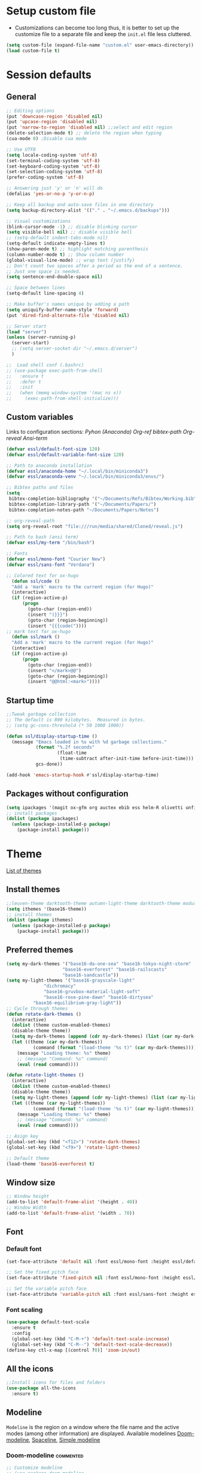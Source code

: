 #+STARUP: hidestars
* Setup custom file
- Customizations can become too long thus, it is better to set up the customize file to a separate file  and keep the  =init.el= file less cluttered.
:setup-custom:
#+BEGIN_SRC emacs-lisp :results silent
  (setq custom-file (expand-file-name "custom.el" user-emacs-directory))
  (load custom-file t)
#+END_SRC
:END:
* Session defaults
** General
:defaults:
#+BEGIN_SRC emacs-lisp :results silent
  ;; Editing options
  (put 'downcase-region 'disabled nil)
  (put 'upcase-region 'disabled nil)
  (put 'narrow-to-region 'disabled nil) ;;select and edit region
  (delete-selection-mode t) ;; delete the region when typing
  (cua-mode 0) ;Disable cua mode

  ;; Use UTF8
  (setq locale-coding-system 'utf-8) 
  (set-terminal-coding-system 'utf-8) 
  (set-keyboard-coding-system 'utf-8) 
  (set-selection-coding-system 'utf-8)
  (prefer-coding-system 'utf-8)

  ;; Answering just 'y' or 'n' will do
  (defalias 'yes-or-no-p 'y-or-n-p)

  ;; Keep all backup and auto-save files in one directory
  (setq backup-directory-alist '(("." . "~/.emacs.d/backups")))

  ;; Visual customizations
  (blink-cursor-mode -1) ;; disable blinking cursor
  (setq visible-bell nil) ;; disable visible bell
  ;; (setq-default indent-tabs-mode nil)
  (setq-default indicate-empty-lines t)
  (show-paren-mode t) ;; highlight matching parenthesis
  (column-number-mode t) ;; Show column number
  (global-visual-line-mode) ;; wrap text (justify)
  ;; Don't count two spaces after a period as the end of a sentence.
  ;; Just one space is needed.
  (setq sentence-end-double-space nil)

  ;; Space between lines
  (setq-default line-spacing 4)

  ;; Make buffer's names unique by adding a path
  (setq uniquify-buffer-name-style 'forward)
  (put 'dired-find-alternate-file 'disabled nil)

  ;; Server start
  (load "server")
  (unless (server-running-p)
    (server-start)
    ;; (setq server-socket-dir "~/.emacs.d/server")
    )

  ;;  Load shell conf (.bashrc)
  ;; (use-package exec-path-from-shell
  ;;   :ensure t
  ;;   :defer t
  ;;   :init
  ;;   (when (memq window-system '(mac ns x))
  ;;     (exec-path-from-shell-initialize)))
#+END_SRC
:END:
** Custom variables
Links to configuration sections: [[* Python (Anaconda)][Pyhon (Anaconda)]] [[* Org-ref][Org-ref bibtex-path]] [[* Org-reveal][Org-reveal]] [[* Ansi-term][Ansi-term]]
:custom-vars:
#+begin_src emacs-lisp :results silent
  (defvar essl/default-font-size 120)
  (defvar essl/default-variable-font-size 120)

  ;; Path to anaconda installation 
  (defvar essl/anaconda-home "~/.local/bin/miniconda3")
  (defvar essl/anaconda-venv "~/.local/bin/miniconda3/envs/")

  ;; Bibtex paths and files
  (setq
   bibtex-completion-bibliography '("~/Documents/Refs/Bibtex/Working.bib")
   bibtex-completion-library-path '("~/Documents/Papers/")
   bibtex-completion-notes-path "~/Documents/Papers/Notes")

  ;; org-reveal-path
  (setq org-reveal-root "file:///run/media/shared/Cloned/reveal.js")

  ;; Path to bash (ansi term)
  (defvar essl/my-term "/bin/bash")

  ;; Fonts
  (defvar essl/mono-font "Courier New")
  (defvar essl/sans-font "Verdana")
  #+end_src
:END:
:ox-hugo:
#+begin_src emacs-lisp :results silent
  ;; Colored text for ox-hugo
    (defun ssl/code ()
    "Add a 'mark' macro to the current region (for Hugo)"
    (interactive)
    (if (region-active-p)
        (progn
          (goto-char (region-end))
          (insert ")}}}")
          (goto-char (region-beginning))
          (insert "{{{code("))))
  ;; mark text for ox-hugo
    (defun ssl/mark ()
    "Add a 'mark' macro to the current region (for Hugo)"
    (interactive)
    (if (region-active-p)
        (progn
          (goto-char (region-end))
          (insert "</mark>@@")
          (goto-char (region-beginning))
          (insert "@@html:<mark>"))))
#+end_src
:END:
** Startup time
:startup-time:
#+begin_src emacs-lisp :results silent
  ;;Tweak garbage collection
  ;; The default is 800 kilobytes.  Measured in bytes.
  ;; (setq gc-cons-threshold (* 50 1000 1000))

  (defun ssl/display-startup-time ()
    (message "Emacs loaded in %s with %d garbage collections."
             (format "%.2f seconds"
                     (float-time
                      (time-subtract after-init-time before-init-time)))
             gcs-done))

  (add-hook 'emacs-startup-hook #'ssl/display-startup-time)

#+end_src
:END:

** Packages without configuration
:install-packages:
#+begin_src emacs-lisp :results silent
  (setq ipackages '(magit ox-gfm org auctex ebib ess helm-R olivetti unfill format-all org poly-R poly-markdown))
  ;; install packages 
  (dolist (package ipackages)
    (unless (package-installed-p package)
      (package-install package)))
#+end_src
:END:
* Theme
[[https://emacsthemes.com/][List of themes]]
** Install themes
:install-themes:
#+begin_src emacs-lisp :results silent
  ;;leuven-theme darktooth-theme autumn-light-theme darktooth-theme modus-themes
  (setq ithemes '(base16-theme))
  ;; install themes 
  (dolist (package ithemes)
    (unless (package-installed-p package)
      (package-install package)))
#+end_src
:END:
** Preferred themes
:cycle-through-themes:
#+begin_src emacs-lisp :results silent
  (setq my-dark-themes '("base16-da-one-sea" "base16-tokyo-night-storm"
         		       "base16-everforest" "base16-railscasts"
         		       "base16-sandcastle"))
  (setq my-light-themes '("base16-grayscale-light"
      			"dichromacy"
      			"base16-gruvbox-material-light-soft"
      			"base16-rose-pine-dawn" "base16-dirtysea"
  			"base16-equilibrium-gray-light"))
  ;; Cycle through themes
  (defun rotate-dark-themes ()
    (interactive)
    (dolist (theme custom-enabled-themes)
    (disable-theme theme))
    (setq my-dark-themes (append (cdr my-dark-themes) (list (car my-dark-themes))))
    (let ((theme (car my-dark-themes))
        	(command (format "(load-theme '%s t)" (car my-dark-themes))))
      (message "Loading theme: %s" theme)
      ;; (message "Command: %s" command)
      (eval (read command))))

  (defun rotate-light-themes ()
    (interactive)
    (dolist (theme custom-enabled-themes)
    (disable-theme theme))
    (setq my-light-themes (append (cdr my-light-themes) (list (car my-light-themes))))
    (let ((theme (car my-light-themes))
        	(command (format "(load-theme '%s t)" (car my-light-themes))))
      (message "Loading theme: %s" theme)
      ;; (message "Command: %s" command)
      (eval (read command))))

  ;; Asign key
  (global-set-key (kbd "<f12>") 'rotate-dark-themes)
  (global-set-key (kbd "<f9>") 'rotate-light-themes)

  ;; Default theme
  (load-theme 'base16-everforest t)
#+end_src
:END:
** Window size
:window-size:
#+begin_src emacs-lisp :results silent
  ;; Window height
  (add-to-list 'default-frame-alist '(height . 40))
  ;; Window Width
  (add-to-list 'default-frame-alist '(width . 70)) 
#+end_src
:END:

** Font
*** Default font 
:font:
#+begin_src emacs-lisp :results silent
  (set-face-attribute 'default nil :font essl/mono-font :height essl/default-font-size)

  ;; Set the fixed pitch face
  (set-face-attribute 'fixed-pitch nil :font essl/mono-font :height essl/default-font-size)

  ;; Set the variable pitch face
  (set-face-attribute 'variable-pitch nil :font essl/sans-font :height essl/default-variable-font-size)
#+end_src
:END:
*** Font scaling
:font-scaling:
#+begin_src emacs-lisp :results silent
  (use-package default-text-scale
    :ensure t
    :config
    (global-set-key (kbd "C-M-+") 'default-text-scale-increase)
    (global-set-key (kbd "C-M--") 'default-text-scale-decrease))
  (define-key ctl-x-map [(control ?0)] 'zoom-in/out)
#+end_src
:END:
** All the icons
:all-the-icons:
#+begin_src emacs-lisp :results silent
  ;;Install icons for files and folders
  (use-package all-the-icons 
    :ensure t)
#+end_src
:END:   
** Modeline
=Modeline= is the region on a window where the file name and the active modes (among other information) are displayed. Available modelines [[https://github.com/seagle0128/doom-modeline][Doom-modeline]], [[https://github.com/TheBB/spaceline][Spaceline]], [[https://github.com/gexplorer/simple-modeline][Simple modeline]]
*** Doom-modeline                            :commented:
:doom-modeline:
#+begin_src emacs-lisp :results silent
  ;; Customize modeline
  ;; (use-package doom-modeline
  ;;   :ensure t
  ;;   :init (doom-modeline-mode 1)
  ;;   :custom (
  ;;            (doom-modeline-height 20)
  ;;            (setq doom-modeline-window-width-limit 65)
  ;;            (setq doom-modeline-buffer-file-name-style 'auto)
  ;;            (setq doom-modeline-buffer-name t)
  ;;            )
  ;;   )
#+end_src
:END:
*** spaceline                                                     :commented:
:spaceline:
#+begin_src emacs-lisp :results silent
  ;; (use-package spaceline
  ;;   :ensure t
  ;;   :config
  ;;   (require 'spaceline-config)
  ;;   (setq spaceline-buffer-encoding-abbrev-p nil)
  ;;   (setq spaceline-line-column-p nil)
  ;;   (setq spaceline-line-p nil)
  ;;   (setq powerline-default-separator (quote arrow))
  ;;   (spaceline-spacemacs-theme))

 ;; (require 'spaceline-config)
  ;; (spaceline-spacemacs-theme)
#+end_src
:END:
*** simple modeline
#+begin_src emacs-lisp :results silent
  (use-package simple-modeline
    :ensure t
    :hook (after-init . simple-modeline-mode))
#+end_src

#+RESULTS:
| simple-modeline-mode | bm-repository-load | debian-ispell-set-default-dictionary | debian-ispell-set-startup-menu | x-wm-set-size-hint | tramp-register-archive-file-name-handler | magit-maybe-define-global-key-bindings | table--make-cell-map |

* Windows
** Resize
- Keybindings to resize windows.
:resize-widows:
#+BEGIN_SRC emacs-lisp :results silent
  (bind-key "s-C-<left>"  'shrink-window-horizontally)
  (bind-key "s-C-<right>" 'enlarge-window-horizontally)
  (bind-key "s-C-<down>"  'shrink-window)
  (bind-key "s-C-<up>" 'enlarge-window)
#+END_SRC
:END:

** Split
- Split windows and switch
:split-window:
#+BEGIN_SRC emacs-lisp :results silent
  ;;Define functions to split a window vertically or horizontally
  (defun vsplit-other-window ()
    "Splits the window vertically and switches to that window."
    (interactive)
    (split-window-vertically)
    (other-window 1 nil))
  (defun hsplit-other-window ()
    "Splits the window horizontally and switches to that window."
    (interactive)
    (split-window-horizontally)
    (other-window 1 nil))

  ;; Define keybindings for using the above functions
  (bind-key "C-x 2" 'vsplit-other-window)
  (bind-key "C-x 3" 'hsplit-other-window)
#+END_SRC
:END:

* Navigating
** Move between windows
Define Keybindings to move between windows
:win-move:
#+begin_src emacs-lisp :results silent
  (global-set-key [s-left] 'windmove-left) ;move to left window
  (global-set-key [s-right] 'windmove-right) ;move to right window
  (global-set-key [s-up] 'windmove-up) ;move to upper window
  (global-set-key [s-down] 'windmove-down) ;move to lower window
#+end_src
:END:

** Eyebrowse
[[https://depp.brause.cc/eyebrowse/][Eyebrowse]], helps manage window configurations. For example one can split a frame into 3 windows (Directory list, terminal and text file) then, create a new configuration ~C-c C-w 2~ and split the frame in a different way, say to only edit a single file. Swiching to the first configuration is done with ~C-c C-w 
:eyebrowse:
#+BEGIN_SRC emacs-lisp :results silent
  (use-package eyebrowse
    :ensure t
    :config 
    (eyebrowse-mode))
#+END_SRC
:END:
** Bookmarks
:bookmarks:
#+begin_src emacs-lisp :results silent
  (use-package bm
    :ensure t
    :demand t

    :init
    ;; restore on load (even before you require bm)
    (setq bm-restore-repository-on-load t)


    :config
    ;; Allow cross-buffer 'next'
    (setq bm-cycle-all-buffers t)

    ;; where to store persistant files
    (setq bm-repository-file "~/.emacs.d/bm-repository")

    ;; save bookmarks
    (setq-default bm-buffer-persistence t)

    ;; Loading the repository from file when on start up.
    (add-hook 'after-init-hook 'bm-repository-load)

    ;; Saving bookmarks
    (add-hook 'kill-buffer-hook #'bm-buffer-save)

    ;; Saving the repository to file when on exit.
    ;; kill-buffer-hook is not called when Emacs is killed, so we
    ;; must save all bookmarks first.
    (add-hook 'kill-emacs-hook #'(lambda nil
                                   (bm-buffer-save-all)
                                   (bm-repository-save)))

    ;; The `after-save-hook' is not necessary to use to achieve persistence,
    ;; but it makes the bookmark data in repository more in sync with the file
    ;; state.
    (add-hook 'after-save-hook #'bm-buffer-save)

    ;; Restoring bookmarks
    (add-hook 'find-file-hooks   #'bm-buffer-restore)
    (add-hook 'after-revert-hook #'bm-buffer-restore)

    ;; The `after-revert-hook' is not necessary to use to achieve persistence,
    ;; but it makes the bookmark data in repository more in sync with the file
    ;; state. This hook might cause trouble when using packages
    ;; that automatically reverts the buffer (like vc after a check-in).
    ;; This can easily be avoided if the package provides a hook that is
    ;; called before the buffer is reverted (like `vc-before-checkin-hook').
    ;; Then new bookmarks can be saved before the buffer is reverted.
    ;; Make sure bookmarks is saved before check-in (and revert-buffer)
    (add-hook 'vc-before-checkin-hook #'bm-buffer-save)

    ;; Set keybindings to set bookmarks in the buffer
    :bind (("C-c <right>" . bm-next)
           ("C-c <left>" . bm-previous)
           ("C-c b" . bm-toggle))
    )

  ;; Color for bookmarks
  ;; (set-face-attribute 'bm-face nil :background "GreenYellow" :foreground 'unspecified)
#+end_src
:END:

** Recentf
- Create a list of recently opened files
  :recentf:
  #+BEGIN_SRC emacs-lisp
    (use-package recentf
      :ensure t
      :config
      (recentf-mode t)
      (setq recentf-max-menu-items 25)
      (setq recentf-max-saved-items 25)
      (global-set-key "\C-x\ \C-r" 'recentf-open-files))
  #+END_SRC
  :END:
** Treemacs
[[https://github.com/Alexander-Miller/treemacs][Treemacs]] - a tree layout file explorer for Emacs
:treemacs:
#+BEGIN_SRC emacs-lisp :results silent
  (use-package treemacs
    :ensure t
    :defer t
    :config
    (progn

      (setq treemacs-follow-after-init          t
            treemacs-width                      35
            treemacs-indentation                2
            treemacs-git-integration            t
            treemacs-collapse-dirs              3
            treemacs-silent-refresh             nil
            treemacs-change-root-without-asking nil
            treemacs-sorting                    'alphabetic-desc
            treemacs-show-hidden-files          t
            treemacs-never-persist              nil
            treemacs-is-never-other-window      nil
            treemacs-goto-tag-strategy          'refetch-index)

      (treemacs-follow-mode t)
      (treemacs-filewatch-mode t))
    :bind
    (:map global-map
          ([f8]        . treemacs)
          ;; ([f9]        . treemacs-projectile-toggle)
          ;; ("<C-M-tab>" . treemacs-toggle)
          ("M-0"       . treemacs-select-window)
          ("C-c 1"     . treemacs-delete-other-windows)
          ))
#+END_SRC
:END:
** Imenu
[[https://www.emacswiki.org/emacs/ImenuMode][Imenu]] produces menus for accessing locations in documents
:imenu-keybindings:
#+begin_src emacs-lisp
  (use-package imenu-list
    :ensure t
    :bind(
          ("C-c i" . imenu-list)
          )
    )
#+end_src
:END:
* List buffers
** Ibuffer
[[https://www.emacswiki.org/emacs/IbufferMode][Ibuffer]] is the improved version of list-buffers.
:ibuffer:
#+BEGIN_SRC emacs-lisp :result silent
  ;; set as default
  (defalias 'list-buffers 'ibuffer)

  ;; source: http://ergoemacs.org/emacs/emacs_buffer_management.html
  (add-hook 'dired-mode-hook 'auto-revert-mode)

  ;; Also auto refresh dired, but be quiet about it
  (setq global-auto-revert-non-file-buffers t)
  (setq auto-revert-verbose nil)

  ;; hide buffers that begin with *
  (require 'ibuf-ext)
  (add-to-list 'ibuffer-never-show-predicates "^\\*")
  ;;     (mapcar #'regexp-quote '("^\\*helm.*" "^\\*Ebib.*")))
  ;; (add-to-list 'ibuffer-never-show-predicates "^\\*helm.*")
  ;; (add-to-list 'ibuffer-never-show-predicates "^\\*Ebib.*")
  ;; (add-to-list 'ibuffer-never-show-predicates "^\\*swiper.*")
  ;; (add-to-list 'ibuffer-never-show-predicates "^\\*Custom.*")
  ;; (add-to-list 'ibuffer-never-show-predicates "^\\*Packages.*")
  ;; (add-to-list 'ibuffer-never-show-predicates "^\\*Flymake.*")
  ;; (add-to-list 'ibuffer-never-show-predicates "^\\*magit.*")
  ;; (add-to-list 'ibuffer-always-show-predicates "^\\*Python\\*")

  ;;hide Filename process cycling with backtick
  (setq ibuffer-format-save ibuffer-formats)
  (setq ibuffer-formats (append ibuffer-formats '((mark modified " " name))))

  (global-set-key (kbd "C-x C-b") 'ibuffer)
  (setq ibuffer-saved-filter-groups
        (quote (("default"
                 ("dired" (mode . dired-mode))
                 ("Web" (or (name . "^.*html$")
                            (name . "^.*css$")
                            (name . "^.*js$")
                            ))
                 ("org" (name . "^.*org$"))
                 ("markdown" (name . "^.*md$"))
                 ("yaml / toml" (or (name . "^.*yaml$")
                                    (name . "^.*toml$")
                                    ))
                 ("magit" (mode . magit-mode))
                 ;; ("web" (or (mode . web-mode) 
                 ;;            (mode . js2-mode)))
                 ("shell" (or (mode . eshell-mode) 
                              (mode . shell-mode)))
                 ("programming" (or
                                 (mode . python-mode)
                                 (mode . c++-mode)
                                 ))
                 ("Bash" (or (name . "^.*sh$")))
                 ("TeX"(or (mode . latex-mode)
                           (mode . bibtex-mode
                                 )))
                 ("txt"(or (name ."^.*txt$")))
                 ("R" (or (name . "^.*R$")
                          (name . "^.*Rmd$")
                          (mode . ess-mode)))
                 ("Lisp" (or(mode . emacs-elisp-mode)))
                 ("emacs" (or
                           (name . "^\\*scratch\\*$")
                           (name . "^\\*Messages\\*$")))
                 ))))
  (add-hook 'ibuffer-mode-hook
            (lambda ()
              (ibuffer-auto-mode 1)
              (ibuffer-switch-to-saved-filter-groups "default")))

  ;; don't show these
  ;; Don't show filter groups if there are no buffers in that group
  (setq ibuffer-show-empty-filter-groups nil)

  ;; Don't ask for confirmation to delete marked buffers
  (setq ibuffer-expert t)
#+END_SRC
:END:
* Helm
/"[[https://emacs-helm.github.io/helm/][Helm]] is an Emacs framework for incremental completions and narrowing selections. It helps to rapidly complete file names, buffer names, or any other Emacs interactions requiring selecting an item from a list of possible choices."/
:helm-config:
#+begin_src emacs-lisp :results silent
  ;; (use-package helm-mode
  ;;   :ensure nil
  ;;   :after helm)
  (use-package helm
    :ensure nil
    :init
    (helm-mode 1)
    (helm-autoresize-mode 1)
    :bind (
           ("M-x" . helm-M-x)
           ("C-c h o" . helm-occur) ; show lines matching regex
           ("C-x C-f" . helm-find-files) ; find files in pwd
           ("C-x b" . helm-mini) 
           ("C-c y". helm-show-kill-ring)
           ("C-c m" . helm-bookmarks)
           :map helm-map
           ("<tab>" . helm-execute-persistent-action) ; rebind tab to run ;;persistent action
           ("C-i" . helm-execute-persistent-action) ; make TAB works in ;;terminal
           ("C-z" . helm-select-action) ; list actions using C-z
           :map shell-mode-map
           ("C-c C-l" . helm-comint-input-ring) ; in shell mode
           :map minibuffer-local-map
           ("C-c C-l" . helm-minibuffer-history))
    :config
    (setq helm-split-window-in-side-p           t ; open helm buffer inside current window, not occupy whole other window
          helm-move-to-line-cycle-in-source     t ; move to end or beginning of source when reaching top or bottom of source.
          helm-ff-search-library-in-sexp        t ; search for library in `require' and `declare-function' sexp.
          helm-scroll-amount                    8 ; scroll 8 lines other window using M-<next>/M-<prior>
          helm-ff-file-name-history-use-recentf t
          helm-echo-input-in-header-line t)
    (setq helm-autoresize-max-height 0)
    (setq helm-autoresize-min-height 25)
    )

  (use-package swiper-helm
    :ensure t
    :bind
    (("C-s" . swiper-helm))
    )
#+end_src
:END:
* Coding
** General
:general-options:
#+begin_src emacs-lisp
  (electric-pair-mode 1)
  (add-hook 'prog-mode-hook 'linum-mode 1)
#+end_src
:END:
*** Hideshow
:hideshow-minormode:
#+begin_src emacs-lisp :results silent
  (defun toggle-selective-display (column)
    (interactive "P")
    (set-selective-display
     (or column
         (unless selective-display
           (1+ (current-column))))))

  (defun toggle-hiding (column)
    (interactive "P")
    (if hs-minor-mode
        (if (condition-case nil
                (hs-toggle-hiding)
              (error t))
            (hs-show-all))
      (toggle-selective-display column)))

  ;;Define Keybindings for hiding/showing code
  (global-set-key (kbd "C-+") 'toggle-hiding)
  (global-set-key (kbd "C-\\") 'toggle-selective-display)
  ;; (add-hook 'web-mode-hook (lambda () (hs-minor-mode 1)))
  (add-hook 'ess-r-mode-hook (lambda () (hs-minor-mode 1)))
#+end_src
:END:
** LSP                                        :commented:
#+begin_src emacs-lisp :results silent
    ;; (defun ssl/lsp-mode-setup ()
    ;;   (setq lsp-headerline-breadcrumb-segments '(path-up-to-project file symbols))
    ;;   (lsp-headerline-breadcrumb-mode))

  ;; (use-package lsp-mode
  ;;   :ensure t
  ;;   :init
  ;;   ;; set prefix for lsp-command-keymap (few alternatives - "C-l", "C-c l")
  ;;   (setq lsp-keymap-prefix "C-c l")
  ;;   :hook (;; replace XXX-mode with concrete major-mode(e. g. python-mode)
  ;;          (sh-mode . lsp-deferred)
  ;;          ;; if you want which-key integration
  ;;          (lsp-mode . lsp-enable-which-key-integration))
  ;;   :commands lsp)

  ;; ;; optionally
  ;; (use-package lsp-ui
  ;;   :ensure t
  ;;   :after lsp-mode
  ;;   :commands lsp-ui-mode)
  ;; ;; if you are helm user
  ;; (use-package helm-lsp
  ;;   :ensure t
  ;;   :after lsp-mode
  ;;   :commands helm-lsp-workspace-symbol)

#+end_src

** Python (Anaconda)
Change the path for the anaconda (miniconda) installation accordingly
:config:
#+begin_src emacs-lisp :results silent
  ;; Install and configure Conda
  (use-package conda
    :ensure t
    ;; :defer t
    :init
    ;; (add-to-list 'exec-path "/media/discs/shared/miniconda3/bin/")
    (setq conda-anaconda-home essl/anaconda-home)
    (setq conda-env-home-directory essl/anaconda-venv)
    :config
    (conda-env-initialize-interactive-shells)
    (conda-env-initialize-eshell)
    (conda-env-autoactivate-mode t)
    )

  ;; Set up Elpy with Conda integration
  (use-package elpy
    :ensure t
    :init
    (elpy-enable)

    (setq python-shell-interpreter "python"
          elpy-rpc-virtualenv-path  'current
          python-shell-virtualenv-root essl/anaconda-venv
          elpy-rpc-virtualenv-path  essl/anaconda-venv)
    )

  (use-package company-anaconda
    :ensure t
    :config
    (eval-after-load "company"
      '(add-to-list 'company-backends '(company-anaconda)))
    :hook
    (python-mode . anaconda-mode)
    (python-mode . anaconda-eldoc-mode)
    )

  (use-package python-black
    :demand t
    :after python
    :hook
    (python-mode . python-black-on-save-mode-enable-dwim)
    (python-mode . yas-minor-mode)
    (python-mode . linum-mode)
    (python-mode . yafolding-mode)
    )
#+end_src
:END:
** R
*** ESS
:configuration:
#+begin_src emacs-lisp :results silent
  (defun my-ess-hook ()
    ;; ensure company-R-library is in ESS backends
    (make-local-variable 'company-backends)
    (cl-delete-if (lambda (x) (and (eq (car-safe x) 'company-R-args))) company-backends)
    (push (list 'company-R-args 'company-R-objects 'company-R-library :separate)
          company-backends))
  (use-package ess
    :ensure t
    :init
    (add-hook 'ess-r-mode-hook #'hs-minor-mode)
    (add-hook 'ess-r-mode-hook #'my-ess-hook)
    :bind
    ("_" . ess-insert-assign)
    :hook
    (ess-r-mode . linum-mode)
    )

  (use-package format-all
  :ensure t
  :hook (ess-mode . format-all-mode)
  :config
  (setq-default format-all-formatters
                '(("formatR" format-all-r-format-buffer))))

 #+end_src
:END:
*** Rmd
:Rmarkdown:
#+begin_src emacs-lisp
  (require 'poly-R)
  (require 'poly-markdown)
  (add-to-list 'auto-mode-alist '("\\.Rmd\\'" . poly-markdown+r-mode))
#+end_src
:END:
** Html
:web-beautify:
#+begin_src emacs-lisp :results silent
  (use-package web-beautify
    :ensure t
    :config
    (eval-after-load 'js2-mode
      '(define-key js2-mode-map (kbd "C-c b") 'web-beautify-js))
    ;; Or if you're using 'js-mode' (a.k.a 'javascript-mode')
    (eval-after-load 'js
      '(define-key js-mode-map (kbd "C-c b") 'web-beautify-js))

    (eval-after-load 'json-mode
      '(define-key json-mode-map (kbd "C-c b") 'web-beautify-js))

    (eval-after-load 'sgml-mode
      '(define-key html-mode-map (kbd "C-c b") 'web-beautify-html))

    (eval-after-load 'web-mode
      '(define-key web-mode-map (kbd "C-c b") 'web-beautify-html))

    (eval-after-load 'css-mode
      '(define-key css-mode-map (kbd "C-c b") 'web-beautify-css))
    )
#+end_src
:END:
- [[https://web-mode.org/][Webmode]]: Major mode for editing web templates
:webmode:
#+begin_src emacs-lisp :results silent
  (use-package web-mode
    :ensure t
    :config
    (add-to-list 'auto-mode-alist '("\\.phtml\\'" . web-mode))
    (add-to-list 'auto-mode-alist '("\\.tpl\\.php\\'" . web-mode))
    (add-to-list 'auto-mode-alist '("\\.[agj]sp\\'" . web-mode))
    (add-to-list 'auto-mode-alist '("\\.as[cp]x\\'" . web-mode))
    (add-to-list 'auto-mode-alist '("\\.erb\\'" . web-mode))
    (add-to-list 'auto-mode-alist '("\\.mustache\\'" . web-mode))
    (add-to-list 'auto-mode-alist '("\\.djhtml\\'" . web-mode))
    (add-to-list 'auto-mode-alist '("\\.html?\\'" . web-mode))
    (setq web-mode-enable-current-column-highlight t)
    (add-hook 'web-mode-hook #'yas-minor-mode)
    )

#+end_src
:END:
** Flycheck
:bash:
#+BEGIN_SRC emacs-lisp :results silent
  (use-package flycheck
  :ensure t
  :hook
  (python-mode . flycheck-mode)
  (sh-mode . flycheck-mode)
  ;; (setq flycheck-shellcheck-follow-sources nil)
  )
#+END_SRC
** Latex
*** General
:General-options:
#+begin_src emacs-lisp :results silent
  (setq TeX-auto-save t); Enable parse on save.
  (setq TeX-parse-self t)
  (setq-default TeX-master nil)
  (add-hook 'LaTeX-mode-hook 'visual-line-mode) ;auto-fill-mode
  (add-hook 'LaTeX-mode-hook #'flyspell-mode)
  (add-hook 'LaTeX-mode-hook #'LaTeX-math-mode)
  (add-hook 'LaTeX-mode-hook #'yas-minor-mode)
#+end_src
:END:
*** Aspect
:editing-customizations:
#+begin_src emacs-lisp :results silent
  (use-package magic-latex-buffer
    :ensure t
    :init
    (add-hook 'LaTeX-mode-hook 'magic-latex-buffer)
    (add-hook 'LaTeX-mode-hook 'olivetti-mode)
    ;;(add-hook 'LaTeX-mode-hook 'fuente-variable)
    (add-hook 'LaTeX-mode-hook 'variable-pitch-mode)
    (setq magic-latex-enable-block-highlight nil
          magic-latex-enable-suscript        t
          magic-latex-enable-pretty-symbols  t
          magic-latex-enable-block-align     nil
          magic-latex-enable-inline-image    nil
          magic-latex-enable-minibuffer-echo nil)
    )
#+end_src
:END:
*** Helm-bibtex
:helm-bibtex:
#+begin_src emacs-lisp :results silent
  (use-package helm-bibtex
    :ensure t
    :after helm)
#+end_src
:END:
*** Auctex and Reftex
:auctex-reftex-conf:
#+begin_src emacs-lisp :results silent
  (require 'reftex)
  (add-hook 'LaTeX-mode-hook 'turn-on-reftex); with AUCTeX LaTeX mode
  (add-hook 'latex-mode-hook 'turn-on-reftex)   ; with Emacs latex mode
  (setq reftex-plug-into-AUCTeX t) ; Integrate RefTeX with AUCTeX

  ;;Keybinding for folding sections
  (add-hook 'LaTeX-mode-hook
            (lambda ()
              (define-key LaTeX-mode-map (kbd "<C-tab>") 'outline-toggle-children)))
#+end_src
:END:
*** Synctex
:synctex:
#+begin_src emacs-lisp :results silent
  (add-hook 'LaTeX-mode-hook 'TeX-source-correlate-mode)
  (setq TeX-source-correlate-method 'synctex)
  (setq TeX-source-correlate-start-server t)
  (setq TeX-parse-self t); Enable parse on load.
  (add-hook 'TeX-mode-hook
            (lambda () (TeX-fold-mode 1)));

#+end_src
:END:
*** View output (pdf)
:pdf-settings:
#+begin_src emacs-lisp
  ;; Use pdf-tools to open PDF files
  (setq TeX-view-program-selection '((output-pdf "PDF Tools"))
        TeX-source-correlate-start-server t)

  ;; Update PDF buffers after successful LaTeX runs
  (add-hook 'TeX-after-compilation-finished-functions
            'TeX-revert-document-buffer)
#+end_src
:END:
** Polymode
:polymode:
#+begin_src emacs-lisp :results silent
  (add-to-list 'auto-mode-alist '("\\.md" . poly-markdown-mode))
#+end_src
:END:
** Terminal
Setup terminal emulators, [[https://www.emacswiki.org/emacs/AnsiTermHints][ansi-term]] and [[https://www.gnu.org/software/emacs/manual/html_mono/eshell.html][eshell]]
*** Ansi-term
#+begin_src emacs-lisp :results silent
  (defadvice ansi-term (before force-bash)
    (interactive (list essl/my-term)))
  (ad-activate 'ansi-term)
  (eval-after-load "term"
    '(define-key term-raw-map (kbd "s-y") 'term-paste))
#+end_src
*** eshell
:eshell-config: 
#+begin_src emacs-lisp :results silent
  (setq eshell-prompt-regexp "^[^#$\n]*[#$] "
        eshell-prompt-function
        (lambda nil
          (concat
           "[" (user-login-name) "@" (system-name) " "
           (if (string= (eshell/pwd) (getenv "HOME"))
               "~" (eshell/basename (eshell/pwd)))
           "]"
           (if (= (user-uid) 0) "# " "$ "))))
    (global-set-key (kbd "<s-return>") 'eshell)
#+end_src
:END:

* Org-mode
** Aspect
*** General setup
:general-setup:
#+BEGIN_SRC emacs-lisp :results silent
    (use-package org
      :ensure t
      :pin elpa
      ;; :commands (org-capture org-agenda)
      :hook ((org-mode . yas-minor-mode)
             (org-mode . org-indent-mode))
      :config
      ;; (setq org-ellipsis "▿")
      ;; (setq org-hide-emphasis-markers t)
      (setq org-use-speed-commands t)
      (setq org-image-actual-width 550)
      (setq org-highlight-latex-and-related '(latex script entities))
      ;; reduce space between header and tags
      (setq org-tags-column 47)

      ;;Function to indent code
      (defun indent-org-block ()
        (interactive)
        (when (org-in-src-block-p)
          (org-edit-special)
          (indent-region (point-min) (point-max))
          (org-edit-src-exit)))

      ;; Keybinding
      (define-key org-mode-map
        (kbd "C-x /") #'indent-org-block)
      )
#+END_SRC
:END:
*** Setup fonts
:Font-faces:
#+begin_src emacs-lisp :results silent
  ;;Size for heading levels
  (dolist (face '((org-level-1 . 1.6)
                  (org-level-2 . 1.5)
                  (org-level-3 . 1.4)
                  (org-level-4 . 1.3)
                  (org-level-5 . 1.2)
                  (org-level-6 . 1.1)
                  (org-level-7 . 1.1)
                  (org-level-8 . 1.1)))
    (set-face-attribute (car face) nil :font essl/mono-font :weight 'regular :height (cdr face))
    )

  ;; Ensure that anything that should be fixed-pitch in Org files appears that way
  (set-face-attribute 'org-block nil    :foreground nil :inherit 'fixed-pitch)
  (set-face-attribute 'org-table nil    :inherit 'fixed-pitch)
  (set-face-attribute 'org-formula nil  :inherit 'fixed-pitch)
  (set-face-attribute 'org-code nil     :inherit '(shadow fixed-pitch))
  (set-face-attribute 'org-table nil    :inherit '(shadow fixed-pitch))
  (set-face-attribute 'org-verbatim nil :inherit '(shadow fixed-pitch))
  (set-face-attribute 'org-special-keyword nil :inherit '(font-lock-comment-face fixed-pitch))
  (set-face-attribute 'org-meta-line nil :inherit '(font-lock-comment-face fixed-pitch))
  (set-face-attribute 'org-checkbox nil  :inherit 'fixed-pitch)
  (set-face-attribute 'line-number nil :inherit 'fixed-pitch)
  (set-face-attribute 'line-number-current-line nil :inherit 'fixed-pitch)
#+end_src
:END:
*** Org-bullets
Change the aspect of the bullets used in headings
:bullets:
#+begin_src emacs-lisp :results silent
  (use-package org-bullets
    :ensure t
    :config
    (add-hook 'org-mode-hook (lambda () (org-bullets-mode 1)))
    :custom
    ;; Other styles
    ;; (org-bullets-bullet-list '("◉" "●" "▷" "▶" "●" "✸"))
    ;; (org-bullets-bullet-list '("㊀" "㊁" "㊂" "㊃" "㊄" "㊅"))
    ;; (org-bullets-bullet-list '("➀" "➁" "➂" "➃" "➄" "➅"))
    (org-bullets-bullet-list '("🅐" "🅑" "🅒" "🅓" "🅔" "🅕"))
    )
#+end_src
:END:
** Org babel languages
:load-languages:
#+BEGIN_SRC emacs-lisp :results silent
  (use-package ob-restclient
    ;; :mode ("\\.org\\'" . org-mode)
    :after org
    :ensure t
    :config
    (org-babel-do-load-languages
     'org-babel-load-languages
     '((python . t)
       (latex . t)
       (R . t)
       (lisp . t)
       (shell . t)
       (awk . t)
       ;; (yaml . t)
       ;; (restclient . t)
       ;;   (C . t)
       ;;   (calc . t)
       ;;   (java . t)
       ;;   (ruby . t)
       ;;   (sqlite . t)
       ;;   (js . t)
       ))
    (defun my-org-confirm-babel-evaluate (lang body)
      "Do not confirm evaluation for these languages."
      (not (or ;; (string= lang "C")
            ;;	(string= lang "java")
            (string= lang "python")
            (string= lang "emacs-lisp")
            ;; (string= lang "sqlite")
            )))
    (setq org-confirm-babel-evaluate 'my-org-confirm-babel-evaluate)
    ;; (setq org-src-tab-acts-natively t)
    )
#+END_SRC
:END:
** Org templates
:code-block-templates:
#+BEGIN_SRC emacs-lisp :results silent
  (use-package org-tempo
    :ensure nil
    ;; :mode ("\\.org" . org-mode)
    :after org
    :init
    (add-to-list 'org-structure-template-alist '("lp" . "src emacs-lisp"))
    (add-to-list 'org-structure-template-alist '("py" . "src python"))
    (add-to-list 'org-structure-template-alist '("sh" . "src sh"))
    (add-to-list 'org-structure-template-alist '("r" . "src R"))
    (add-to-list 'org-structure-template-alist '("b" . "src bash"))
    (add-to-list 'org-structure-template-alist '("md" . "src markdown"))
    (add-to-list 'org-structure-template-alist '("tx" . "src tex"))
    )
#+END_SRC
:END:
** Org exporting
*** Pandoc exporter
Pandoc converts between a huge number of different file formats.
#+BEGIN_SRC emacs-lisp :results silent
  (use-package ox-pandoc
    :no-require t
    :defer 10
    :ensure t)
#+END_SRC
*** Latex exporting
Source: http://tex.stackexchange.com/a/161619.
#+BEGIN_SRC emacs-lisp
  (setq org-latex-pdf-process (list "latexmk -xelatex %f"))
  (setq org-latex-listings 'minted
      org-latex-packages-alist '(("" "minted")))
  ;;(setq org-latex-pdf-process (list "arara %f"))
#+END_SRC
Latex export configuration [[https://orgmode.org/worg/org-tutorials/org-latex-export.html][Org-tutorials]]
It is necessary to load [[https://superuser.com/questions/896741/how-do-i-configure-org-latex-classes-in-emacs][Ox-latex]]
#+begin_src emacs-lisp :results silent
  (with-eval-after-load 'ox-latex
    (add-to-list 'org-latex-classes
                 '("article"
                   "\\documentclass{article}
            [NO-DEFAULT-PACKAGES]
            [NO-PACKAGES]"
                   ("\\section{%s}" . "\\section*{%s}")
                   ("\\subsection{%s}" . "\\subsection*{%s}")
                   ("\\subsubsection{%s}" . "\\subsubsection*{%s}")
                   ("\\paragraph{%s}" . "\\paragraph*{%s}")
                   ("\\subparagraph{%s}" . "\\subparagraph*{%s}")
                   )
                 )
    )
#+end_src
*** Markdown
#+begin_src emacs-lisp :results silent
  (eval-after-load "org"
    '(require 'ox-gfm nil t))
#+end_src
** Ox-hugo
:ox-hugo:
#+begin_src emacs-lisp
  (use-package ox-hugo
    :ensure t   ;Auto-install the package from Melpa
    :after ox)
#+end_src
:END:
** Org-ref
:org-ref:
#+begin_src emacs-lisp :results silent
  (use-package org-ref
    :ensure t
    ;; :after org
    :init
    ;;Configuration to allow use of org-ref with ox-hugo
    (with-eval-after-load 'ox
      (defun my/org-ref-process-buffer--html (backend)
        ;;"Preprocess `org-ref' citations to HTML format.
        ;;Do this only if the export backend is `html' or a derivative of that."

        (when (org-export-derived-backend-p backend 'html)
          (org-ref-process-buffer 'html)))
      (add-to-list 'org-export-before-parsing-hook #'my/org-ref-process-buffer--html))

    :config
    (setq 
     bibtex-completion-notes-template-multiple-files "* ${author-or-editor}, ${title}, ${journal}, (${year}) :${=type=}: \n\nSee [[cite:&${=key=}]]\n"

     bibtex-completion-additional-search-fields '(keywords)
     bibtex-completion-pdf-field "File"
     bibtex-completion-display-formats
     '((article       . "${=has-pdf=:1}${=has-note=:1} ${year:4} ${author:36} ${title:*} ${journal:40}")
       (inbook        . "${=has-pdf=:1}${=has-note=:1} ${year:4} ${author:36} ${title:*} Chapter ${chapter:32}")
       (incollection  . "${=has-pdf=:1}${=has-note=:1} ${year:4} ${author:36} ${title:*} ${booktitle:40}")
       (inproceedings . "${=has-pdf=:1}${=has-note=:1} ${year:4} ${author:36} ${title:*} ${booktitle:40}")
       (t             . "${=has-pdf=:1}${=has-note=:1} ${year:4} ${author:36} ${title:*}"))
     bibtex-completion-pdf-open-function
     (lambda (fpath)
       (call-process "open" nil 0 nil fpath))
     )

    ;Keybindings for inserting reference
    (define-key bibtex-mode-map (kbd "H-b") 'org-ref-bibtex-hydra/body)
    (define-key org-mode-map (kbd "C-c ]") 'org-ref-insert-link)
    (define-key org-mode-map (kbd "s-[") 'org-ref-insert-link-hydra/body)
    )
#+end_src
:END:
:org-ref-helm:
#+begin_src emacs-lisp :results silent
  (use-package org-ref-helm
    :ensure nil
    :after org-ref
    :config
    (setq org-ref-insert-link-function 'org-ref-insert-link-hydra/body
          org-ref-insert-cite-function 'org-ref-cite-insert-helm
          org-ref-insert-label-function 'org-ref-insert-label-link
          org-ref-insert-ref-function 'org-ref-insert-ref-link
          org-ref-cite-onclick-function (lambda (_) (org-ref-citation-hydra/body))))
#+end_src
:END:
** Org-reveal                                 :commented:
:org-reveal:
#+begin_src emacs-lisp :results silent
  ;; (use-package ox-reveal
  ;;   :ensure t
  ;;   :defer t
  ;;   :config
  ;;   )
#+end_src
:END:
* Editing
** Smoothscrolling
This makes it so C-n-ing and C-p-ing won’t make the buffer jump
around so much.
#+BEGIN_SRC emacs-lisp
  (use-package smooth-scrolling
    :ensure t
    :config
    (smooth-scrolling-mode))

  ;; (use-package good-scroll
  ;;   :ensure t
  ;;   :config
  ;;   (good-scroll-mode 1))
#+END_SRC
** Scratch
Convenient package to create *scratch* buffers that are based on the current buffer’s major mode. This is more convienent than manually creating a buffer to do some scratch work or reusing the initial *scratch* buffer.
#+BEGIN_SRC emacs-lisp :results silent
  (use-package scratch
    :ensure t
    :commands scratch)
#+END_SRC
** Flyspell
[[http://www.emacswiki.org/emacs/FlySpell][Source]] [[http://emacs.stackexchange.com/questions/13361/how-do-i-disable-the-emacs-flyspell-middle-mouse-correction][Configure buttons]]
:flyspell-flyspell-correct:
#+begin_src emacs-lisp
    (setq flyspell-sort-corrections nil)
    (setq flyspell-issue-message-flag nil)

  ;; Enable for text files
    (dolist (hook '(text-mode-hook))
      (add-hook hook (lambda () (flyspell-mode 1))))
    (dolist (hook '(change-log-mode-hook log-edit-mode-hook))
      (add-hook hook (lambda () (flyspell-mode -1))))

  ;; Change the mouse button for corrections
    ;; (eval-after-load "flyspell"
    ;;   '(progn
    ;;      (define-key flyspell-mouse-map [down-mouse-3] #'flyspell-correct-word)
    ;;      (define-key flyspell-mouse-map [mouse-3] #'undefined)
    ;;      (define-key flyspell-mouse-map [down-mouse-2] nil)
    ;;      (define-key flyspell-mouse-map [mouse-2] nil)))

    (use-package flyspell-correct
      :after flyspell
      :bind (:map flyspell-mode-map ("C-;" . flyspell-correct-wrapper)))

    (use-package flyspell-correct-helm
      :after flyspell-correct)
#+end_src
:END:
** Company mode
Autocompletion
#+BEGIN_SRC emacs-lisp :results silent
  (use-package company
    :ensure t
    :hook
    (prog-mode . company-mode)
    (ess-r-mode . company-mode)
    (python-mode . company-mode)
    (inferior-python-mode . company-mode)
    (inferior-ess-r-mode . company-mode)
    :bind
    (:map company-active-map
          ("<tab>" . company-complete-selection) ;; instead of cycling
          ("C-n" . company-select-next)
          ("C-p" . company-select-previous)
          )
    :custom
    (company-tooltip-limit 10) ;The maximum number of candidates
    (company-minimum-prefix-length 2)
    (company-idle-delay 0.5)
    (company-show-numbers t)
    (company-tooltip-flip-when-above t)
    :config
    (setq company-begin-commands '(self-insert-command))
    (setq company-backends
        '((company-files          ; files & directory
           company-keywords       ; keywords
           company-capf)  ; completion-at-point-functions
          (company-abbrev company-dabbrev)
          ))
    )
  (use-package company-box
    :ensure t
    :hook (company-mode . company-box-mode))
#+END_SRC

*** Company elisp                            :commented:
#+begin_src emacs-lisp
  ;; (defun company-elisp-finder-keyword-backend (command
  ;; 					     &optional arg &rest ign)
  ;;   "`company-backend' for finder-keywords."
  ;;   (case command
  ;;     (prefix
  ;;      (and (require 'finder nil t)
  ;; 	  (or (company-grab ":group '\\(\\(\\sw\\|\\s_\\)*\\)" 1)
  ;; 	      (company-grab "Keywords:.*[ \t]+\\(\\(\\sw\\|\\s_\\)*\\)" 1))))
  ;;     (candidates (all-completions arg finder-known-keywords))
  ;;     (meta (cdr (assoc (intern arg) finder-known-keywords)))))
    #+end_src
** Which Key
#+BEGIN_SRC emacs-lisp :results silent
  (use-package which-key
    :ensure t
    ;;:defer t
    :config
    (which-key-mode))
#+END_SRC
** Expand region, iedit
- Gradually expands selected region
:expand-region:
   #+begin_src emacs-lisp :results silent
     (use-package expand-region
       :ensure t
       :config
       (global-set-key (kbd "C-=") 'er/expand-region))

     ;;Mark similar occurences and edit them at the same time
     (use-package multiple-cursors
       :ensure t
       :config
       (global-set-key (kbd "C-S-c C-S-c") 'mc/edit-lines)
       (global-set-key (kbd "C->") 'mc/mark-next-like-this)
       (global-set-key (kbd "C-<") 'mc/mark-previous-like-this)
       (global-set-key (kbd "C-c C-<") 'mc/mark-all-like-this)
       )

     (use-package iedit
       :ensure t)
   #+end_src
   :END:

** Yasnippet
:yasnippet:
#+begin_src emacs-lisp :results silent
  (use-package yasnippet
    :ensure t
    :defer t
    :config
    (use-package yasnippet-snippets
      :ensure t)
    (yas-reload-all))
#+end_src
:END:
* Dired
** Configuration
:dired-config:
#+BEGIN_SRC emacs-lisp :results silent
  (use-package dired
    :ensure nil
    :init
    ;; Hide details such as permissions or modification date
    (add-hook 'dired-mode-hook 'dired-hide-details-mode)
    :commands
    (dired dired-jump)

    ;;Jumps to the parent level
    :bind (("C-x C-j" . dired-jump))
    :config

    (setq dired-dwim-target t) ;try to guess where to copy...

    :custom
    ;; Sorting folders and files
    ((dired-listing-switches "-agho --group-directories-first"))

    )

  ;; Use icons for folders and files
  (use-package all-the-icons-dired
    :after dired
    :ensure t
    :hook (dired-mode . all-the-icons-dired-mode)
    )

  ;;Dired narrow allows filter by pattern, regex
  (use-package dired-narrow
    :after dired
    :ensure t
    :config
    (bind-key "C-c C-n" #'dired-narrow)
    (bind-key "C-c C-f" #'dired-narrow-fuzzy)
    (bind-key "C-x C-N" #'dired-narrow-regexp)
    )

  ;; Allows open a folder with tab as a subtree
  (use-package dired-subtree
    :after dired
    :ensure t
    :config
    (bind-key "<tab>" #'dired-subtree-toggle dired-mode-map)
    (bind-key "<backtab>" #'dired-subtree-cycle dired-mode-map)
    )

  ;; Prevent opening multiple buffers
  (use-package dired-single
    :after dired
    :ensure t
    :config
    (define-key dired-mode-map [return] 'dired-single-buffer)
    (define-key dired-mode-map [mouse-1] 'dired-single-buffer-mouse)
    (define-key dired-mode-map "^" 'dired-single-up-directory)
    )

  (use-package dired-open
    :after dired
    :commands (dired dired-jump)
    :config
    ;; Doesn't work as expected!
    (add-to-list 'dired-open-functions #'dired-open-xdg t)
    (setq dired-open-extensions '(("png" . "eom")
                                  ("pdf" . "atril")
                                  ))
    )

  ;; (use-package dired-hide-dotfiles
  ;;   :ensure t
  ;;   :hook (dired-mode . dired-hide-dotfiles-mode))
#+END_SRC
:END:
* PDF
** PDF tools
Use pdf-tools as default pdf viewer in emacs. Customize navigation and highlighting
#+begin_src emacs-lisp :results silent
    (use-package pdf-tools
      :ensure t
      ;; :defer t
      :config
      ;; initialise
      (pdf-tools-install)
      ;; (pdf-loader-install) ;;to speedup loading
      ;; open pdfs scaled to fit page
      (setq-default pdf-view-display-size 'fit-width)
      ;; automatically annotate highlights
      (setq pdf-annot-activate-created-annotations t)
      ;; use normal isearch
      (define-key pdf-view-mode-map (kbd "C-s") 'isearch-forward)
      ;; turn off cua so copy works
      ;; (add-hook 'pdf-view-mode-hook (lambda () (cua-mode 0)))
      ;; more fine-grained zooming
      (setq pdf-view-resize-factor 1.1)
      ;; keyboard shortcuts
      (define-key pdf-view-mode-map (kbd "h") 'pdf-annot-add-highlight-markup-annotation)
      (define-key pdf-view-mode-map (kbd "u") 'pdf-annot-add-underline-markup-annotation)
      (define-key pdf-view-mode-map (kbd "t") 'pdf-annot-add-text-annotation)
      (define-key pdf-view-mode-map (kbd "D") 'pdf-annot-delete)
      ;; customize highlight color
      (setq pdf-annot-default-annotation-properties
            '((t
               (label . "ssl"))
              (text
               (color . "#193365")
               (icon . "Note"))
              (highlight
               (color . "khaki1")
               (color . "lavender")
               (color . "thistle1"))
              (underline
               (color . "OrangeRed1")
               (color . "chartreuse4"))
              (squiggly
               (color . "orange"))
              (strike-out
               (color . "red"))))
      (setq pdf-annot-color-history '("lavender" "OrangeRed1" "chartreuse4" "LightSteelBlue1"))
      )
#+end_src
* Remote
** TRAMP
:tramp:
#+begin_src emacs-lisp
  (setq tramp-default-method "ssh")
#+end_src
:END:
* Others
** yequake-frames
"This package provides configurable, drop-down Emacs frames" ([[https://github.com/alphapapa/yequake][Official GitHub repository]])
To work from outside emacs (although emacs needs to be running) a shortcut for the following command should be created  ~emacsclient -n -e '(yequake-toggle "tmp-notes")'~
#+begin_src emacs-lisp :result silent
  (use-package yequake
    :ensure t
    :init
    (get-buffer-create "tmp-notes")
    :config
    (setq yequake-frames
          '(("tmp-notes" .
             ((width . 0.45)
              (height . 0.45)
              (alpha . 0.85)
              (buffer-fns . ("tmp-notes"))
              (frame-parameters . ((undecorated . t)
                                   (menu-bar-lines . 0)
                                   ))
              ))))
    )
  ;; (require 'yequake)
  ;; (setq yequake-frames
  ;;       '(("notes" .
  ;;          ((width . 0.45)
  ;;           (height . 0.35)
  ;;           (alpha . 0.95)
  ;;           ;; (buffer-fns . ("~/src/emacs/yequake/yequake.el"
  ;;           ;;                split-window-horizontally
  ;;           ;;                "*scratch*"))
  ;;           (buffer-fns . ("*scratch*"))
  ;;           (frame-parameters . ((undecorated . t)))))))
#+end_src
